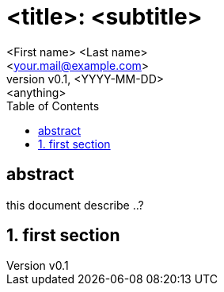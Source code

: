 = <title>: <subtitle>
:doctype: book
:toc:
:author: <First name> <Last name>
:email: <your.mail@example.com>
:revdate: <YYYY-MM-DD>
:revnumber: v0.1
:revremark: <anything>
:orgname: <My org>
:imagesdir: ./images
:xrefstyle: full

:!sectnums:
[abstract]
== abstract
--
this document describe ..?
--

ifdef::env-pdf[]
== list of figures
list-of::image[]

== list of tables
list-of::table[]
endif::env-pdf[]
:sectnums:

== first section